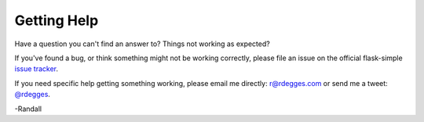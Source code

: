 .. _help:


Getting Help
============

Have a question you can't find an answer to?  Things not working as expected?

If you've found a bug, or think something might not be working correctly, please
file an issue on the official flask-simple `issue tracker`_.

If you need specific help getting something working, please email me directly:
`r@rdegges.com`_ or send me a tweet: `@rdegges`_.

-Randall


.. _issue tracker: https://github.com/rdegges/flask-simple/issues
.. _r@rdegges.com: mailto:r@rdegges.com
.. _@rdegges: https://twitter.com/rdegges
